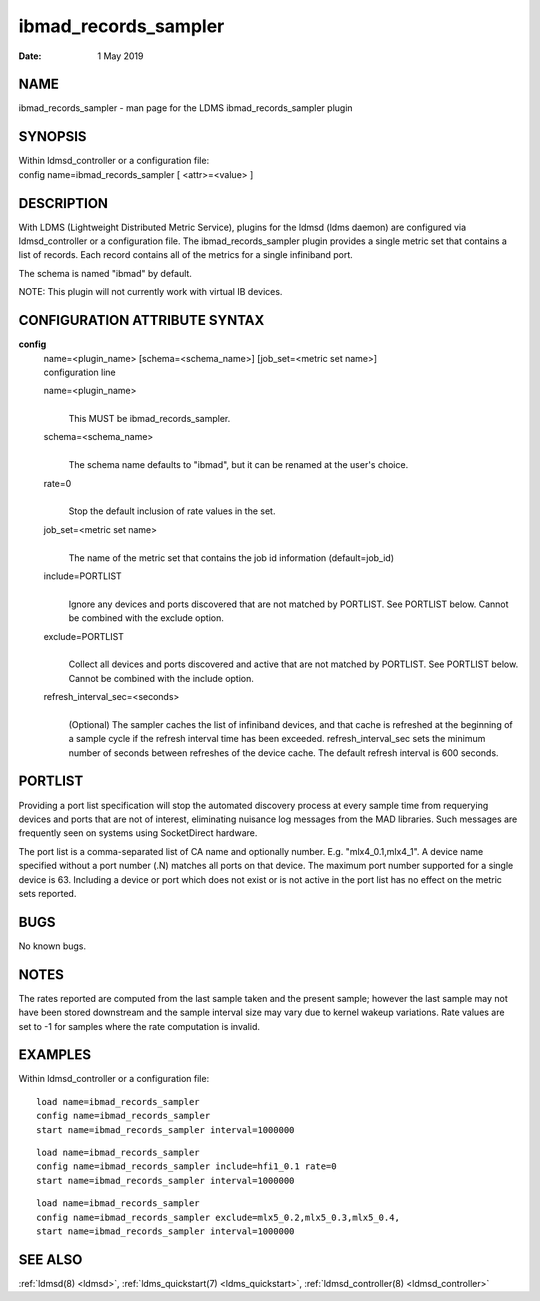 .. _ibmad_records_sampler:

============================
ibmad_records_sampler
============================

:Date:   1 May 2019

NAME
====

ibmad_records_sampler - man page for the LDMS
ibmad_records_sampler plugin

SYNOPSIS
========

| Within ldmsd_controller or a configuration file:
| config name=ibmad_records_sampler [ <attr>=<value> ]

DESCRIPTION
===========

With LDMS (Lightweight Distributed Metric Service), plugins for the
ldmsd (ldms daemon) are configured via ldmsd_controller or a
configuration file. The ibmad_records_sampler plugin provides a single
metric set that contains a list of records. Each record contains all of
the metrics for a single infiniband port.

The schema is named "ibmad" by default.

NOTE: This plugin will not currently work with virtual IB devices.

CONFIGURATION ATTRIBUTE SYNTAX
==============================

**config**
   | name=<plugin_name> [schema=<schema_name>] [job_set=<metric set
     name>]
   | configuration line

   name=<plugin_name>
      |
      | This MUST be ibmad_records_sampler.

   schema=<schema_name>
      |
      | The schema name defaults to "ibmad", but it can be renamed at
        the user's choice.

   rate=0
      |
      | Stop the default inclusion of rate values in the set.

   job_set=<metric set name>
      |
      | The name of the metric set that contains the job id information
        (default=job_id)

   include=PORTLIST
      |
      | Ignore any devices and ports discovered that are not matched by
        PORTLIST. See PORTLIST below. Cannot be combined with the
        exclude option.

   exclude=PORTLIST
      |
      | Collect all devices and ports discovered and active that are not
        matched by PORTLIST. See PORTLIST below. Cannot be combined with
        the include option.

   refresh_interval_sec=<seconds>
      |
      | (Optional) The sampler caches the list of infiniband devices,
        and that cache is refreshed at the beginning of a sample cycle
        if the refresh interval time has been exceeded.
        refresh_interval_sec sets the minimum number of seconds between
        refreshes of the device cache. The default refresh interval is
        600 seconds.

PORTLIST
========

Providing a port list specification will stop the automated discovery
process at every sample time from requerying devices and ports that are
not of interest, eliminating nuisance log messages from the MAD
libraries. Such messages are frequently seen on systems using
SocketDirect hardware.

The port list is a comma-separated list of CA name and optionally
number. E.g. "mlx4_0.1,mlx4_1". A device name specified without a port
number (.N) matches all ports on that device. The maximum port number
supported for a single device is 63. Including a device or port which
does not exist or is not active in the port list has no effect on the
metric sets reported.

BUGS
====

No known bugs.

NOTES
=====

The rates reported are computed from the last sample taken and the
present sample; however the last sample may not have been stored
downstream and the sample interval size may vary due to kernel wakeup
variations. Rate values are set to -1 for samples where the rate
computation is invalid.

EXAMPLES
========

Within ldmsd_controller or a configuration file:

::

   load name=ibmad_records_sampler
   config name=ibmad_records_sampler
   start name=ibmad_records_sampler interval=1000000

::

   load name=ibmad_records_sampler
   config name=ibmad_records_sampler include=hfi1_0.1 rate=0
   start name=ibmad_records_sampler interval=1000000

::

   load name=ibmad_records_sampler
   config name=ibmad_records_sampler exclude=mlx5_0.2,mlx5_0.3,mlx5_0.4,
   start name=ibmad_records_sampler interval=1000000

SEE ALSO
========

:ref:`ldmsd(8) <ldmsd>`, :ref:`ldms_quickstart(7) <ldms_quickstart>`, :ref:`ldmsd_controller(8) <ldmsd_controller>`
